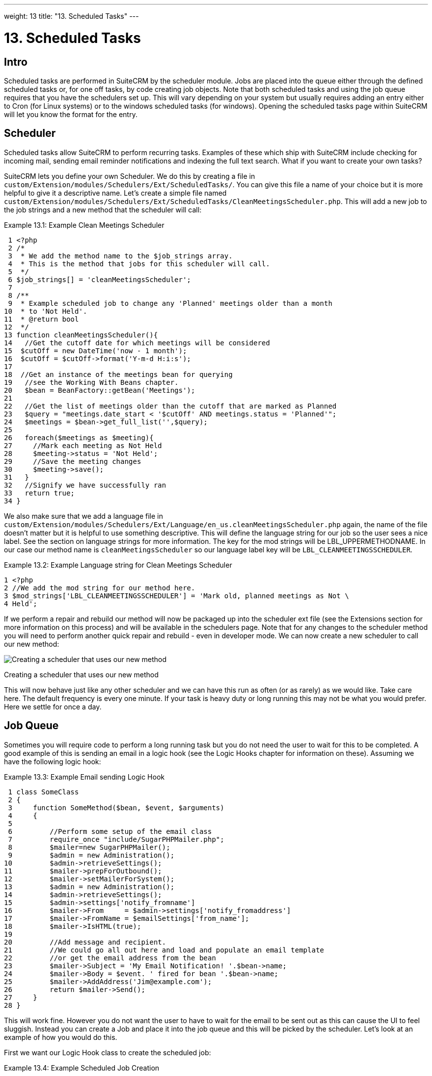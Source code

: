 
---
weight: 13
title: "13. Scheduled Tasks"
---

= 13. Scheduled Tasks

== Intro

Scheduled tasks are performed in SuiteCRM by the scheduler module. Jobs
are placed into the queue either through the defined scheduled tasks or,
for one off tasks, by code creating job objects. Note that both
scheduled tasks and using the job queue requires that you have the
schedulers set up. This will vary depending on your system but usually
requires adding an entry either to Cron (for Linux systems) or to the
windows scheduled tasks (for windows). Opening the scheduled tasks page
within SuiteCRM will let you know the format for the entry.

== Scheduler

Scheduled tasks allow SuiteCRM to perform recurring tasks. Examples of
these which ship with SuiteCRM include checking for incoming mail,
sending email reminder notifications and indexing the full text search.
What if you want to create your own tasks?

SuiteCRM lets you define your own Scheduler. We do this by creating a
file in +
`custom/Extension/modules/Schedulers/Ext/ScheduledTasks/`. You can give
this file a name of your choice but it is more helpful to give it a
descriptive name. Let’s create a simple file named +
`custom/Extension/modules/Schedulers/Ext/ScheduledTasks/CleanMeetingsScheduler.php`.
This will add a new job to the job strings and a new method that the
scheduler will call:

Example 13.1: Example Clean Meetings Scheduler


[source,php]
 1 <?php
 2 /*
 3  * We add the method name to the $job_strings array.
 4  * This is the method that jobs for this scheduler will call.
 5  */
 6 $job_strings[] = 'cleanMeetingsScheduler';
 7 
 8 /**
 9  * Example scheduled job to change any 'Planned' meetings older than a month
10  * to 'Not Held'.
11  * @return bool
12  */
13 function cleanMeetingsScheduler(){
14   //Get the cutoff date for which meetings will be considered
15  $cutOff = new DateTime('now - 1 month');
16  $cutOff = $cutOff->format('Y-m-d H:i:s');
17 
18  //Get an instance of the meetings bean for querying
19   //see the Working With Beans chapter.
20   $bean = BeanFactory::getBean('Meetings');
21 
22   //Get the list of meetings older than the cutoff that are marked as Planned
23   $query = "meetings.date_start < '$cutOff' AND meetings.status = 'Planned'";
24   $meetings = $bean->get_full_list('',$query);
25 
26   foreach($meetings as $meeting){
27     //Mark each meeting as Not Held
28     $meeting->status = 'Not Held';
29     //Save the meeting changes
30     $meeting->save();
31   }
32   //Signify we have successfully ran
33   return true;
34 }



We also make sure that we add a language file in +
`custom/Extension/modules/Schedulers/Ext/Language/en_us.cleanMeetingsScheduler.php`
again, the name of the file doesn’t matter but it is helpful to use
something descriptive. This will define the language string for our job
so the user sees a nice label. See the section on language strings for
more information. The key for the mod strings will be
LBL_UPPERMETHODNAME. In our case our method name is
`cleanMeetingsScheduler` so our language label key will be
`LBL_CLEANMEETINGSSCHEDULER`.

Example 13.2: Example Language string for Clean Meetings Scheduler


[source,php]
1 <?php
2 //We add the mod string for our method here.
3 $mod_strings['LBL_CLEANMEETINGSSCHEDULER'] = 'Mark old, planned meetings as Not \
4 Held';



If we perform a repair and rebuild our method will now be packaged up
into the scheduler ext file (see the Extensions section for more
information on this process) and will be available in the schedulers
page. Note that for any changes to the scheduler method you will need to
perform another quick repair and rebuild - even in developer mode. We
can now create a new scheduler to call our new method:

image:images/CreateMeetingsScheduler.png[Creating a scheduler that uses
our new method]

Creating a scheduler that uses our new method

This will now behave just like any other scheduler and we can have this
run as often (or as rarely) as we would like. Take care here. The
default frequency is every one minute. If your task is heavy duty or
long running this may not be what you would prefer. Here we settle for
once a day.

== Job Queue

Sometimes you will require code to perform a long running task but you
do not need the user to wait for this to be completed. A good example of
this is sending an email in a logic hook (see the Logic Hooks chapter
for information on these). Assuming we have the following logic hook:

Example 13.3: Example Email sending Logic Hook


[source,php]
 1 class SomeClass
 2 {
 3     function SomeMethod($bean, $event, $arguments)
 4     {
 5 
 6         //Perform some setup of the email class
 7         require_once "include/SugarPHPMailer.php";
 8         $mailer=new SugarPHPMailer();
 9         $admin = new Administration();
10         $admin->retrieveSettings();
11         $mailer->prepForOutbound();
12         $mailer->setMailerForSystem();
13         $admin = new Administration();
14         $admin->retrieveSettings();
15         $admin->settings['notify_fromname']
16         $mailer->From     = $admin->settings['notify_fromaddress']
17         $mailer->FromName = $emailSettings['from_name'];
18         $mailer->IsHTML(true);
19 
20         //Add message and recipient.
21         //We could go all out here and load and populate an email template
22         //or get the email address from the bean
23         $mailer->Subject = 'My Email Notification! '.$bean->name;
24         $mailer->Body = $event. ' fired for bean '.$bean->name;
25         $mailer->AddAddress('Jim@example.com');
26         return $mailer->Send();
27     }
28 }



This will work fine. However you do not want the user to have to wait
for the email to be sent out as this can cause the UI to feel sluggish.
Instead you can create a Job and place it into the job queue and this
will be picked by the scheduler. Let’s look at an example of how you
would do this.

First we want our Logic Hook class to create the scheduled job:

Example 13.4: Example Scheduled Job Creation


[source,php]
 1 class SomeClass
 2 {
 3     function SomeMethod($bean, $event, $arguments)
 4     {
 5       require_once 'include/SugarQueue/SugarJobQueue.php';
 6       $scheduledJob = new SchedulersJob();
 7 
 8       //Give it a useful name
 9       $scheduledJob->name = "Email job for {$bean->module_name} {$bean->id}";
10 
11       //Jobs need an assigned user in order to run. You can use the id
12       //of the current user if you wish, grab the assigned user from the
13       //current bean or anything you like.
14       //Here we use the default admin user id for simplicity
15       $scheduledJob->assigned_user_id = '1';
16 
17       //Pass the information that our Email job will need
18       $scheduledJob->data = json_encode(array(
19                                             'id' => $bean->id,
20                                             'module' => $bean->module_name)
21                                         );
22 
23       //Tell the scheduler what class to use
24       $scheduledJob->target = "class::BeanEmailJob";
25 
26       $queue = new SugarJobQueue();
27       $queue->submitJob($scheduledJob);
28     }
29 }



Next we create the BeanEmailJob class. This is placed into the +
`custom/Extensions/modules/Schedulers/Ext/ScheduledTasks/` directory
with the same name as the class. So in our example we will have: +
`custom/Extensions/modules/Schedulers/Ext/ScheduledTasks/BeanEmailJob.php`

Example 13.5: Example Scheduler job


[source,php]
 1 class BeanEmailJob implements RunnableSchedulerJob
 2 {
 3   public function run($arguments)
 4   {
 5 
 6     //Only different part of the email code.
 7     //We grab the bean using the supplied arguments.
 8     $arguments = json_decode($arguments,1);
 9     $bean = BeanFactory::getBean($arguments['module'],$arguments['id']);
10 
11     //Perform some setup of the email class
12     require_once "include/SugarPHPMailer.php";
13     $mailer=new SugarPHPMailer();
14     $admin = new Administration();
15     $admin->retrieveSettings();
16     $mailer->prepForOutbound();
17     $mailer->setMailerForSystem();
18     $admin = new Administration();
19     $admin->retrieveSettings();
20     $mailer->From     = $admin->settings['notify_fromaddress'];
21     $mailer->FromName = $emailSettings['from_name'];
22     $mailer->IsHTML(true);
23 
24     //Add message and recipient.
25     //We could go all out here and load and populate an email template
26     //or get the email address from the bean
27     $mailer->Subject = 'My Email Notification! '.$bean->name;
28     $mailer->Body = $event. ' fired for bean '.$bean->name;
29     $mailer->AddAddress('Jim@example.com');
30     return $mailer->Send();
31   }
32   public function setJob(SchedulersJob $job)
33   {
34     $this->job = $job;
35   }
36 }



Now whenever a user triggers the hook it will be much quicker since we
are simply persisting a little info to the database. The scheduler will
run this in the background.

=== Retries

Occasionally you may have scheduled jobs which could fail
intermittently. Perhaps you have a job which calls an external API. If
the API is unavailable it would be unfortunate if the job failed and was
never retried. Fortunately the SchedulersJob class has two properties
which govern how retries are handled. These are `requeue` and
`retry_count`.

`requeue`::
  Signifies that this job is eligible for retries.
`retry_count`::
  Signifies how many retries remain for this job. If the job fails this
  value will be decremented.

We can revisit our previous example and add two retries:

Example 13.6: Setting the retry count on a scheduled job


[source,php]
 6       $scheduledJob = new SchedulersJob();
 7 
 8       //Give it a useful name
 9       $scheduledJob->name = "Email job for {$bean->module_name} {$bean->id}";
10 
11       //Jobs need an assigned user in order to run. You can use the id
12       //of the current user if you wish, grab the assigned user from the
13       //current bean or anything you like.
14       //Here we use the default admin user id for simplicity
15       $scheduledJob->assigned_user_id = '1';
16 
17       //Pass the information that our Email job will need
18       $scheduledJob->data = json_encode(array(
19                                             'id' => $bean->id,
20                                             'module' => $bean->module_name)
21                                         );
22 
23       //Tell the scheduler what class to use
24       $scheduledJob->target = "class::BeanEmailJob";
25 
26       //Mark this job for 2 retries.
27       $scheduledJob->requeue = true;
28       $scheduledJob->retry = 2;



See the section on link:../12.-logic-hooks#logic-hooks-chapter[logic hooks]
for more information on how job failures can be handled.

== Debugging

With Scheduled tasks and jobs running in the background it can sometimes
be difficult to determine what is going on when things go wrong. If you
are debugging a scheduled task the the scheduled task page is a good
place to start. For both scheduled tasks and job queue tasks you can
also check the job_queue table. For example, in MySQL we can check the
last five scheduled jobs:

Example 13.7: Example MySQL query for listing jobs


[source,php]
SELECT * FROM job_queue ORDER BY date_entered DESC LIMIT 5



This will give us information on the last five jobs. Alternatively we
can check on specific jobs:

Example 13.8: Example MySQL query for listing BeanEmailJobs


[source,php]
SELECT * FROM job_queue WHERE target = 'class::BeanEmailJob'



In either case this will give details for the job(s):

Example 13.9: Example MySQL list of jobs


[source,php]
*************************** 1. row ***************************
assigned_user_id: 1
              id: 6cdf13d5-55e9-946e-9c98-55044c5cecee
            name: Email job for Accounts 103c4c9b-336f-0e87-782e-5501defb5900
         deleted: 0
    date_entered: 2015-03-14 14:58:15
   date_modified: 2015-03-14 14:58:25
    scheduler_id:
    execute_time: 2015-03-14 14:58:00
          status: done
      resolution: success
         message: NULL
          target: class::BeanEmailJob
            data: {"id":"103c4c9b-336f-0e87-782e-5501defb5900","module":"Account\
s"}
         requeue: 0
     retry_count: NULL
   failure_count: NULL
       job_delay: 0
          client: CRON3b06401793b3975cd00c0447c071ef9a:7781
percent_complete: NULL
1 row in set (0.00 sec)



Here we can check the status, resolution and message fields. If the
status is `queued` then either the scheduler has not yet run or it isn’t
running. Double check your Cron settings if this is the case.

It may be the case that the job has ran but failed for some reason. In
this case you will receive a message telling you to check the logs.
Checking the logs usually provides enough information, particularly if
you have made judicious use of logging (see the chapter on logging) in
your job.

It is possible that the job is failing outright, in which case your
logging may not receive output before the scheduler exits. In this case
you can usually check your PHP logs.

As a last resort you can manually run the scheduler from the SuiteCRM
directory using:

Example 13.10: Running the scheduler manually


[source,php]
php -f cron.php



Using this in addition to outputting any useful information should track
down even the oddest of bugs.
